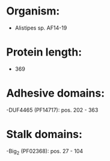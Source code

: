 * Organism:
- Alistipes sp. AF14-19
* Protein length:
- 369
* Adhesive domains:
-DUF4465 (PF14717): pos. 202 - 363
* Stalk domains:
-Big_2 (PF02368): pos. 27 - 104

